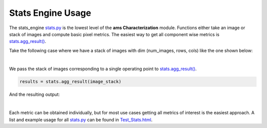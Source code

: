 Stats Engine Usage
===========================================


The stats_engine `stats.py <https://forge.ams.com/ctf/code/projects.jupy/git/scm.characterization/file/characterization_ams/stats_engine/stats.py?treeId=refs%2Fheads%2Fmaster>`_ 
is the lowest level of the **ams Characterization** module. Functions either take an image or stack of images and compute basic pixel metrics.
The easiest way to get all component wise metrics is 
`stats.agg_result() <file:///C:/workspace/characterization/docs/build/html/stats_engine.html#characterization_ams.stats_engine.stats.agg_results>`_.

Take the following case where we have a stack of images with dim (num_images, rows, cols) like the one shown below:

.. image:: /_static/images/single_exp.png
   :align: center

|
We pass the stack of  images corresponding to a single operating point to
`stats.agg_result() <file:///C:/workspace/characterization/docs/build/html/stats_engine.html#characterization_ams.stats_engine.stats.agg_results>`_.

.. code-block:: python

    results = stats.agg_result(image_stack)

And the resulting output:

.. image:: /_static/images/c1.png
   :align: center

|
Each metric can be obtained individually, but for most use cases getting all metrics of interest is the easiest approach.
A list and example usage for all 
`stats.py <https://forge.ams.com/ctf/code/projects.jupy/git/scm.characterization/file/characterization_ams/stats_engine/stats.py?treeId=refs%2Fheads%2Fmaster>`_
can be found in `Test_Stats.html <https://forge.ams.com/ctf/code/projects.jupy/git/scm.characterization/file/notebooks/stats_engine/Test_Stats.html?treeId=refs%2Fheads%2Fmaster>`_.
